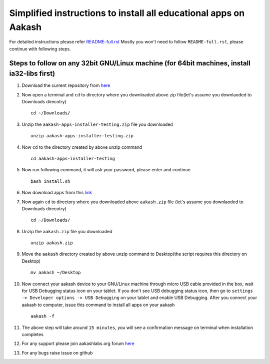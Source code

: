 Simplified instructions to install all educational apps on Aakash
=================================================================

For detailed instructions please refer `README-full.rst <https://github.com/androportal/aakash-apps-installer/blob/testing/README-full.rst>`_
Mostly you won't need to follow ``README-full.rst``, please continue with following steps.


Steps to follow on any 32bit GNU/Linux machine (for 64bit machines, install ia32-libs first)
--------------------------------------------------------------------------------------------

#. Download the current repository from `here <https://github.com/androportal/aakash-apps-installer/archive/testing.zip>`_

#. Now open a terminal and ``cd`` to directory where you downloaded above zip file(let's assume you downlaoded to Downloads direcotry) ::

        cd ~/Downloads/


#. Unzip the ``aakash-apps-installer-testing.zip`` file you downloaded ::

        unzip aakash-apps-installer-testing.zip


#. Now ``cd`` to the directory created by above unzip command ::

        cd aakash-apps-installer-testing


#. Now run following command, it will ask your password, please enter and continue ::        

        bash install.sh

#. Now download apps from this `link <http://aakashlabs.org/app/webroot/builds/aakash.zip>`_

 
#. Now again ``cd`` to directory where you downloaded above ``aakash.zip`` file (let's assume you downlaoded to Downloads direcotry) ::

        cd ~/Downloads/


#. Unzip the ``aakash.zip`` file you downloaded ::

        unzip aakash.zip


#. Move the ``aakash`` directory created by above unzip command to Desktop(the script requires this directory on Desktop) ::

        mv aakash ~/Desktop


#. Now connect your aakash device to your GNU/Linux machine through micro USB cable provided in the box, wait for USB Debugging status 
   icon on your tablet. If you don't see USB debugging status icon, then go to ``settings -> Developer options -> USB Debugging`` on your tablet
   and enable USB Debugging. After you connect your aakash to computer, issue this command to install all apps on your aakash ::

        aakash -f


#. The above step will take around ``15 minutes``, you will see a confirmation message on terminal when installation completes

#. For any support please join aakashlabs.org forum `here <http://aakashlabs.org/forum/>`_

#. For any bugs raise issue on github
